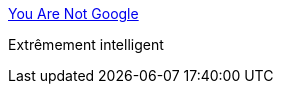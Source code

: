 :jbake-type: post
:jbake-status: published
:jbake-title: You Are Not Google
:jbake-tags: programming,engineering,conférence,_mois_juin,_année_2017
:jbake-date: 2017-06-08
:jbake-depth: ../
:jbake-uri: shaarli/1496949268000.adoc
:jbake-source: https://nicolas-delsaux.hd.free.fr/Shaarli?searchterm=https%3A%2F%2Fblog.bradfieldcs.com%2Fyou-are-not-google-84912cf44afb&searchtags=programming+engineering+conf%C3%A9rence+_mois_juin+_ann%C3%A9e_2017
:jbake-style: shaarli

https://blog.bradfieldcs.com/you-are-not-google-84912cf44afb[You Are Not Google]

Extrêmement intelligent
